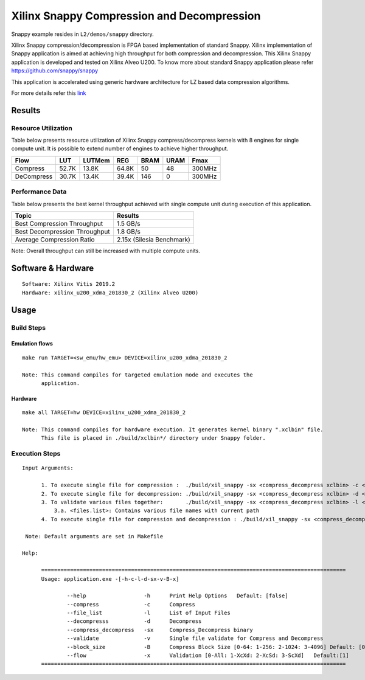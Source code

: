 ===========================================
Xilinx Snappy Compression and Decompression
===========================================

Snappy example resides in ``L2/demos/snappy`` directory. 

Xilinx Snappy compression/decompression is FPGA based implementation of
standard Snappy. Xilinx implementation of Snappy application is aimed at
achieving high throughput for both compression and decompression. This
Xilinx Snappy application is developed and tested on Xilinx Alveo U200.
To know more about standard Snappy application please refer
https://github.com/snappy/snappy

This application is accelerated using generic hardware architecture for
LZ based data compression algorithms.

For more details refer this
`link <https://xilinx.github.io/Vitis_Libraries/data_compression/source/L2/design.html>`__

Results
-------

Resource Utilization 
~~~~~~~~~~~~~~~~~~~~~

Table below presents resource utilization of Xilinx Snappy
compress/decompress kernels with 8 engines for single compute unit. It
is possible to extend number of engines to achieve higher throughput.

========== ===== ====== ===== ===== ===== ======
Flow       LUT   LUTMem REG   BRAM  URAM  Fmax
========== ===== ====== ===== ===== ===== ======
Compress   52.7K 13.8K  64.8K 50    48    300MHz
---------- ----- ------ ----- ----- ----- ------
DeCompress 30.7K 13.4K  39.4K 146    0    300MHz
========== ===== ====== ===== ===== ===== ======

Performance Data
~~~~~~~~~~~~~~~~

Table below presents the best kernel throughput achieved with single
compute unit during execution of this application.

============================= =========================
Topic                         Results
============================= =========================
Best Compression Throughput   1.5 GB/s
Best Decompression Throughput 1.8 GB/s
Average Compression Ratio     2.15x (Silesia Benchmark)
============================= =========================

Note: Overall throughput can still be increased with multiple compute
units.

Software & Hardware
-------------------

::

     Software: Xilinx Vitis 2019.2
     Hardware: xilinx_u200_xdma_201830_2 (Xilinx Alveo U200)

Usage
-----

Build Steps
~~~~~~~~~~~

Emulation flows
^^^^^^^^^^^^^^^

::

     make run TARGET=<sw_emu/hw_emu> DEVICE=xilinx_u200_xdma_201830_2
     
     Note: This command compiles for targeted emulation mode and executes the
           application.

Hardware
^^^^^^^^

::

     make all TARGET=hw DEVICE=xilinx_u200_xdma_201830_2

     Note: This command compiles for hardware execution. It generates kernel binary ".xclbin" file. 
           This file is placed in ./build/xclbin*/ directory under Snappy folder.

Execution Steps
~~~~~~~~~~~~~~~

::

     Input Arguments: 
       
           1. To execute single file for compression :  ./build/xil_snappy -sx <compress_decompress xclbin> -c <file_name>
           2. To execute single file for decompression: ./build/xil_snappy -sx <compress_decompress xclbin> -d <file_name.snappy>
           3. To validate various files together:       ./build/xil_snappy -sx <compress_decompress xclbin> -l <files.list>
               3.a. <files.list>: Contains various file names with current path
           4. To execute single file for compression and decompression : ./build/xil_snappy -sx <compress_decompress xclbin> -v <file_name>    
           
      Note: Default arguments are set in Makefile

     Help:

           ===============================================================================================
           Usage: application.exe -[-h-c-l-d-sx-v-B-x]

                   --help                  -h      Print Help Options   Default: [false]
                   --compress              -c      Compress
                   --file_list             -l      List of Input Files
                   --decompresss           -d      Decompress
                   --compress_decompress   -sx     Compress_Decompress binary
                   --validate              -v      Single file validate for Compress and Decompress 
                   --block_size            -B      Compress Block Size [0-64: 1-256: 2-1024: 3-4096] Default: [0]
                   --flow                  -x      Validation [0-All: 1-XcXd: 2-XcSd: 3-ScXd]   Default:[1]
           ===============================================================================================

